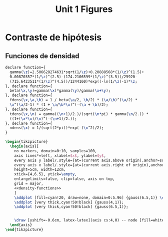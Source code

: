 #+STARTUP: indent hidestars content

#+TITLE: Unit 1 Figures

#+PROPERTY: header-args:latex :noweb yes :eval no

* Contraste de hipótesis

** Funciones de densidad

#+begin_src latex :noweb-ref density-functions
  declare function={
    gamma(\z)=2.506628274631*sqrt(1/\z)+0.20888568*(1/\z)^(1.5)+
    0.00870357*(1/\z)^(2.5)-(174.2106599*(1/\z)^(3.5))/25920-
    (715.6423511*(1/\z)^(4.5))/1244160)*exp((-ln(1/\z)-1)*\z;
  }, declare function={
    beta(\x,\y)=gamma(\x)*gamma(\y)/gamma(\x+\y);
  }, declare function={
    fdens(\x,\a,\b) = 1 / beta(\a/2, \b/2) * (\a/\b)^(\a/2) *
    \x^(\a/2-1) * (1 + \a/\b*\x)^(-(\a + \b)/2);
  }, declare function={
    tdens(\x,\n) = gamma((\n+1)/2.)/(sqrt(\n*pi) * gamma(\n/2.)) *
    ((1+(\x*\x)/\n)^(-(\n+1)/2.));
  }, declare function={
    ndens(\x) = 1/(sqrt(2*pi))*exp(-(\x^2)/2);
  }
#+end_src

#+begin_src latex :tangle fig-02_1027-ndens.tex
  \begin{tikzpicture}
    \begin{axis}[
      no markers, domain=0:10, samples=100,
      axis lines*=left, xlabel=$x$, ylabel=$y$,
      every axis y label/.style={at=(current axis.above origin),anchor=south},
      every axis x label/.style={at=(current axis.right of origin),anchor=west},
      height=5cm, width=12cm,
      xtick={4,6.5}, ytick=\empty,
      enlargelimits=false, clip=false, axis on top,
      grid = major,
      <<density-functions>>
      ]
      \addplot [fill=cyan!20, draw=none, domain=0:5.96] {gauss(6.5,1)} \closedcycle;
      \addplot [very thick,cyan!50!black] {gauss(4,1)};
      \addplot [very thick,cyan!50!black] {gauss(6.5,1)};


      \draw [yshift=-0.6cm, latex-latex](axis cs:4,0) -- node [fill=white] {$1.96\sigma$} (axis cs:5.96,0);
    \end{axis}
  \end{tikzpicture}
#+end_src
